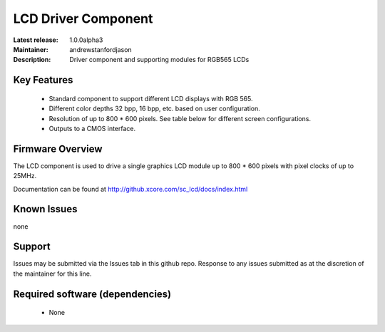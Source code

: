 LCD Driver Component
....................

:Latest release: 1.0.0alpha3
:Maintainer: andrewstanfordjason
:Description: Driver component and supporting modules for RGB565 LCDs

Key Features
============

   * Standard component to support different LCD displays with RGB 565.
   * Different color depths 32 bpp, 16 bpp, etc. based on user configuration.
   * Resolution of up to 800 * 600 pixels. See table below for different screen configurations.
   * Outputs to a CMOS interface.

Firmware Overview
=================

The LCD component is used to drive a single graphics LCD module up to 800 * 600 pixels with pixel clocks of up to 25MHz.

Documentation can be found at http://github.xcore.com/sc_lcd/docs/index.html

Known Issues
============

none

Support
=======

Issues may be submitted via the Issues tab in this github repo. Response to any issues submitted as at the discretion of the maintainer for this line.

Required software (dependencies)
================================

  * None

